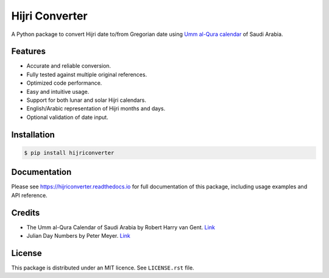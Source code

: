 Hijri Converter
===============

|travis| |codecov| |docs| |supported| |version|

.. |travis|
    image:: https://travis-ci.org/dralshehri/hijri-converter.svg?branch=master
    :alt: Travis-CI Build Status
    :target: https://travis-ci.org/dralshehri/hijri-converter
.. |codecov|
    image:: https://codecov.io/github/dralshehri/hijri-converter/coverage.svg?branch=master
    :alt: Coverage Status
    :target: https://codecov.io/github/dralshehri/hijri-converter
.. |docs|
    image:: https://readthedocs.org/projects/hijriconverter/badge/?version=latest
    :alt: Docs Status
    :target: http://hijriconverter.readthedocs.io/en/latest
.. |supported|
    image:: https://img.shields.io/pypi/pyversions/hijriconverter.svg
    :alt: Supported versions
    :target: https://pypi.python.org/pypi/hijriconverter
.. |version|
    image:: https://img.shields.io/pypi/v/hijriconverter.svg
    :alt: PyPI Package latest release
    :target: https://pypi.python.org/pypi/hijriconverter
    
A Python package to convert Hijri date to/from Gregorian date using
`Umm al-Qura calendar`_ of Saudi Arabia.

.. _`Umm al-Qura calendar`:
   http://www.staff.science.uu.nl/~gent0113/islam/ummalqura.htm

Features
--------

- Accurate and reliable conversion.
- Fully tested against multiple original references.
- Optimized code performance.
- Easy and intuitive usage.
- Support for both lunar and solar Hijri calendars.
- English/Arabic representation of Hijri months and days.
- Optional validation of date input.

Installation
------------

.. code-block:: bash

   $ pip install hijriconverter

Documentation
-------------

Please see https://hijriconverter.readthedocs.io for full documentation of
this package, including usage examples and API reference.

Credits
-------

- The Umm al-Qura Calendar of Saudi Arabia by Robert Harry van Gent.
  `Link <http://www.staff.science.uu.nl/~gent0113/islam/ummalqura.htm>`__
- Julian Day Numbers by Peter Meyer.
  `Link <https://www.hermetic.ch/cal_stud/jdn.htm>`__

License
-------

This package is distributed under an MIT licence. See ``LICENSE.rst`` file.
